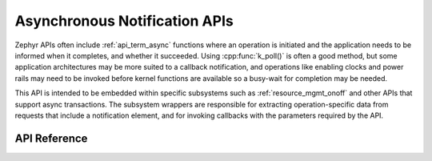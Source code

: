 .. _async_notification:

Asynchronous Notification APIs
##############################

Zephyr APIs often include :ref:`api_term_async` functions where an
operation is initiated and the application needs to be informed when it
completes, and whether it succeeded.  Using :cpp:func:`k_poll()` is
often a good method, but some application architectures may be more
suited to a callback notification, and operations like enabling clocks
and power rails may need to be invoked before kernel functions are
available so a busy-wait for completion may be needed.

This API is intended to be embedded within specific subsystems such as
:ref:`resource_mgmt_onoff` and other APIs that support async
transactions.  The subsystem wrappers are responsible for extracting
operation-specific data from requests that include a notification
element, and for invoking callbacks with the parameters required by the
API.

API Reference
*************

.. doxygengroup:: async_notify_apis
   :project: Zephyr

